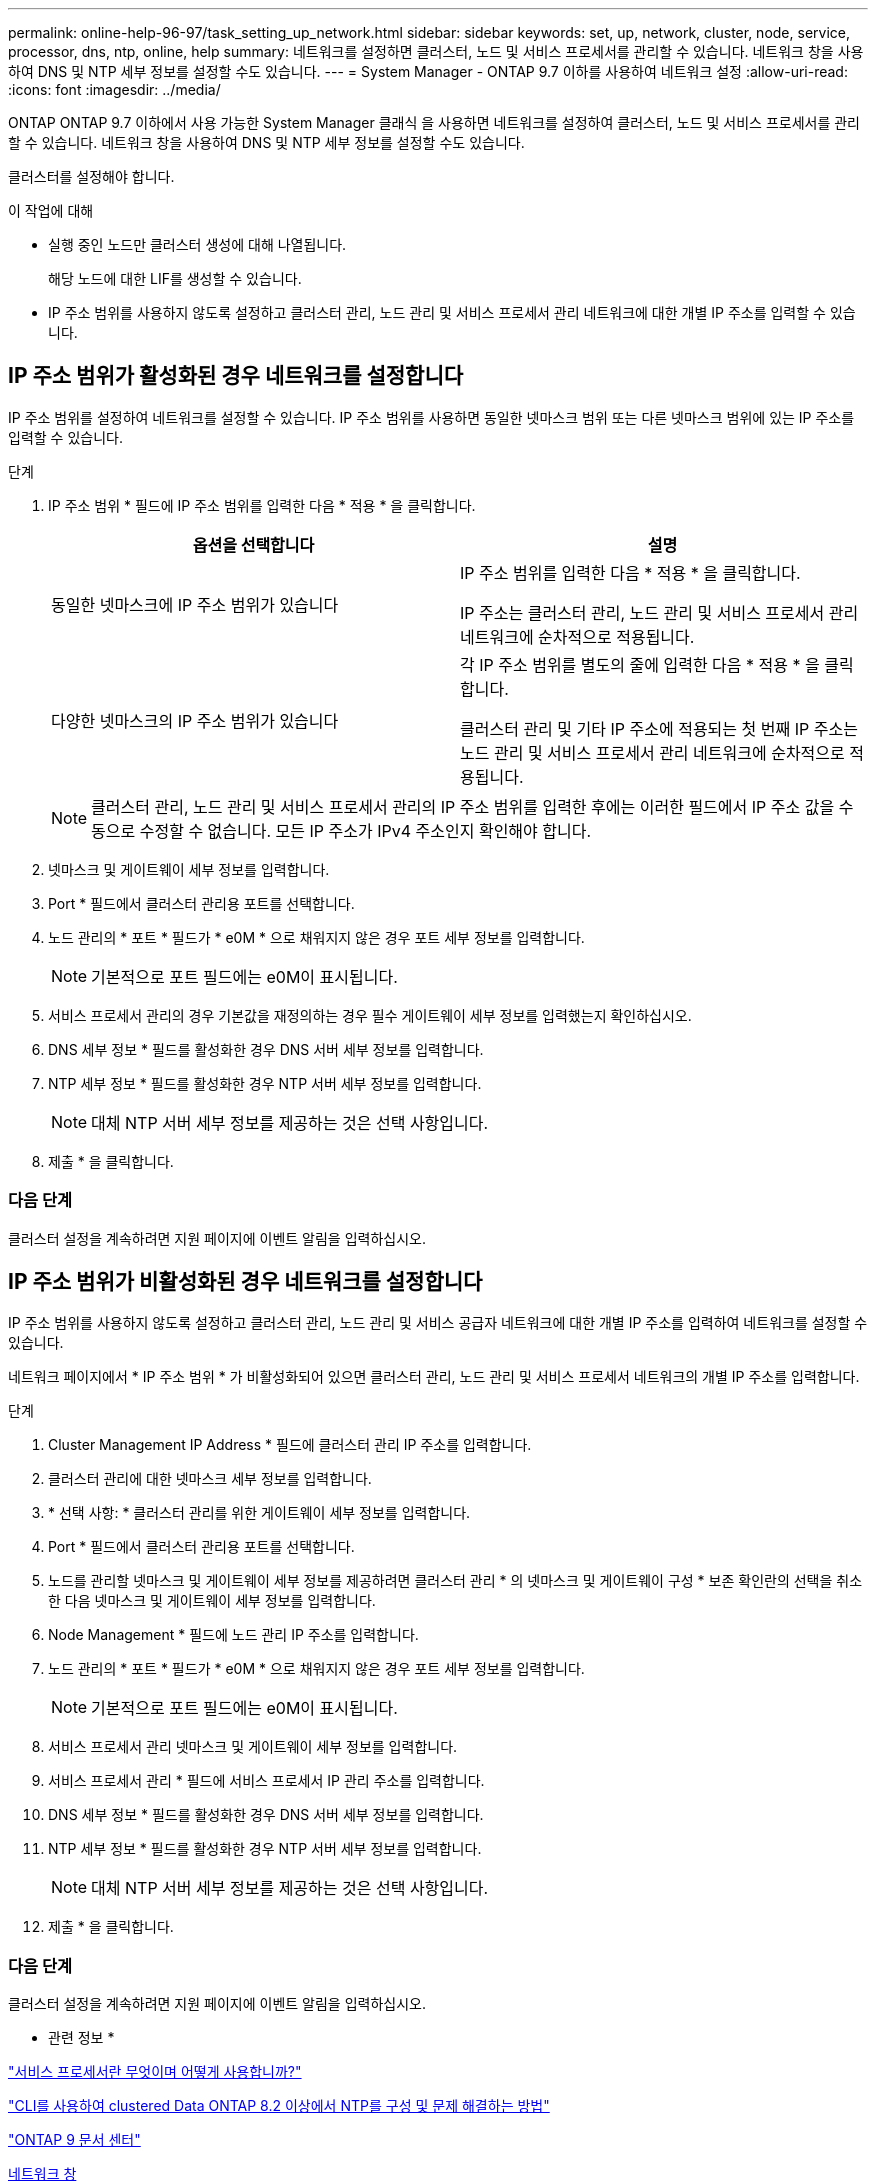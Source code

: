 ---
permalink: online-help-96-97/task_setting_up_network.html 
sidebar: sidebar 
keywords: set, up, network, cluster, node, service, processor, dns, ntp, online, help 
summary: 네트워크를 설정하면 클러스터, 노드 및 서비스 프로세서를 관리할 수 있습니다. 네트워크 창을 사용하여 DNS 및 NTP 세부 정보를 설정할 수도 있습니다. 
---
= System Manager - ONTAP 9.7 이하를 사용하여 네트워크 설정
:allow-uri-read: 
:icons: font
:imagesdir: ../media/


[role="lead"]
ONTAP ONTAP 9.7 이하에서 사용 가능한 System Manager 클래식 을 사용하면 네트워크를 설정하여 클러스터, 노드 및 서비스 프로세서를 관리할 수 있습니다. 네트워크 창을 사용하여 DNS 및 NTP 세부 정보를 설정할 수도 있습니다.

클러스터를 설정해야 합니다.

.이 작업에 대해
* 실행 중인 노드만 클러스터 생성에 대해 나열됩니다.
+
해당 노드에 대한 LIF를 생성할 수 있습니다.

* IP 주소 범위를 사용하지 않도록 설정하고 클러스터 관리, 노드 관리 및 서비스 프로세서 관리 네트워크에 대한 개별 IP 주소를 입력할 수 있습니다.




== IP 주소 범위가 활성화된 경우 네트워크를 설정합니다

IP 주소 범위를 설정하여 네트워크를 설정할 수 있습니다. IP 주소 범위를 사용하면 동일한 넷마스크 범위 또는 다른 넷마스크 범위에 있는 IP 주소를 입력할 수 있습니다.

.단계
. IP 주소 범위 * 필드에 IP 주소 범위를 입력한 다음 * 적용 * 을 클릭합니다.
+
|===
| 옵션을 선택합니다 | 설명 


 a| 
동일한 넷마스크에 IP 주소 범위가 있습니다
 a| 
IP 주소 범위를 입력한 다음 * 적용 * 을 클릭합니다.

IP 주소는 클러스터 관리, 노드 관리 및 서비스 프로세서 관리 네트워크에 순차적으로 적용됩니다.



 a| 
다양한 넷마스크의 IP 주소 범위가 있습니다
 a| 
각 IP 주소 범위를 별도의 줄에 입력한 다음 * 적용 * 을 클릭합니다.

클러스터 관리 및 기타 IP 주소에 적용되는 첫 번째 IP 주소는 노드 관리 및 서비스 프로세서 관리 네트워크에 순차적으로 적용됩니다.

|===
+
[NOTE]
====
클러스터 관리, 노드 관리 및 서비스 프로세서 관리의 IP 주소 범위를 입력한 후에는 이러한 필드에서 IP 주소 값을 수동으로 수정할 수 없습니다. 모든 IP 주소가 IPv4 주소인지 확인해야 합니다.

====
. 넷마스크 및 게이트웨이 세부 정보를 입력합니다.
. Port * 필드에서 클러스터 관리용 포트를 선택합니다.
. 노드 관리의 * 포트 * 필드가 * e0M * 으로 채워지지 않은 경우 포트 세부 정보를 입력합니다.
+
[NOTE]
====
기본적으로 포트 필드에는 e0M이 표시됩니다.

====
. 서비스 프로세서 관리의 경우 기본값을 재정의하는 경우 필수 게이트웨이 세부 정보를 입력했는지 확인하십시오.
. DNS 세부 정보 * 필드를 활성화한 경우 DNS 서버 세부 정보를 입력합니다.
. NTP 세부 정보 * 필드를 활성화한 경우 NTP 서버 세부 정보를 입력합니다.
+
[NOTE]
====
대체 NTP 서버 세부 정보를 제공하는 것은 선택 사항입니다.

====
. 제출 * 을 클릭합니다.




=== 다음 단계

클러스터 설정을 계속하려면 지원 페이지에 이벤트 알림을 입력하십시오.



== IP 주소 범위가 비활성화된 경우 네트워크를 설정합니다

IP 주소 범위를 사용하지 않도록 설정하고 클러스터 관리, 노드 관리 및 서비스 공급자 네트워크에 대한 개별 IP 주소를 입력하여 네트워크를 설정할 수 있습니다.

네트워크 페이지에서 * IP 주소 범위 * 가 비활성화되어 있으면 클러스터 관리, 노드 관리 및 서비스 프로세서 네트워크의 개별 IP 주소를 입력합니다.

.단계
. Cluster Management IP Address * 필드에 클러스터 관리 IP 주소를 입력합니다.
. 클러스터 관리에 대한 넷마스크 세부 정보를 입력합니다.
. * 선택 사항: * 클러스터 관리를 위한 게이트웨이 세부 정보를 입력합니다.
. Port * 필드에서 클러스터 관리용 포트를 선택합니다.
. 노드를 관리할 넷마스크 및 게이트웨이 세부 정보를 제공하려면 클러스터 관리 * 의 넷마스크 및 게이트웨이 구성 * 보존 확인란의 선택을 취소한 다음 넷마스크 및 게이트웨이 세부 정보를 입력합니다.
. Node Management * 필드에 노드 관리 IP 주소를 입력합니다.
. 노드 관리의 * 포트 * 필드가 * e0M * 으로 채워지지 않은 경우 포트 세부 정보를 입력합니다.
+
[NOTE]
====
기본적으로 포트 필드에는 e0M이 표시됩니다.

====
. 서비스 프로세서 관리 넷마스크 및 게이트웨이 세부 정보를 입력합니다.
. 서비스 프로세서 관리 * 필드에 서비스 프로세서 IP 관리 주소를 입력합니다.
. DNS 세부 정보 * 필드를 활성화한 경우 DNS 서버 세부 정보를 입력합니다.
. NTP 세부 정보 * 필드를 활성화한 경우 NTP 서버 세부 정보를 입력합니다.
+
[NOTE]
====
대체 NTP 서버 세부 정보를 제공하는 것은 선택 사항입니다.

====
. 제출 * 을 클릭합니다.




=== 다음 단계

클러스터 설정을 계속하려면 지원 페이지에 이벤트 알림을 입력하십시오.

* 관련 정보 *

https://kb.netapp.com/Advice_and_Troubleshooting/Data_Storage_Systems/FAS_Systems/What_is_a_Service_Processor_and_how_do_I_use_it%3F["서비스 프로세서란 무엇이며 어떻게 사용합니까?"]

https://kb.netapp.com/Advice_and_Troubleshooting/Data_Storage_Software/ONTAP_OS/How_to_configure_and_troubleshoot_NTP_on_clustered_Data_ONTAP_8.2_and_later_using_CLI["CLI를 사용하여 clustered Data ONTAP 8.2 이상에서 NTP를 구성 및 문제 해결하는 방법"]

https://docs.netapp.com/ontap-9/index.jsp["ONTAP 9 문서 센터"]

xref:reference_network_window.adoc[네트워크 창]

xref:reference_configuration_updates_window.adoc[Configuration Updates(구성 업데이트) 창]

xref:reference_date_time_window.adoc[날짜 및 시간 창]

xref:reference_service_processors_window.adoc[서비스 프로세서 창]
